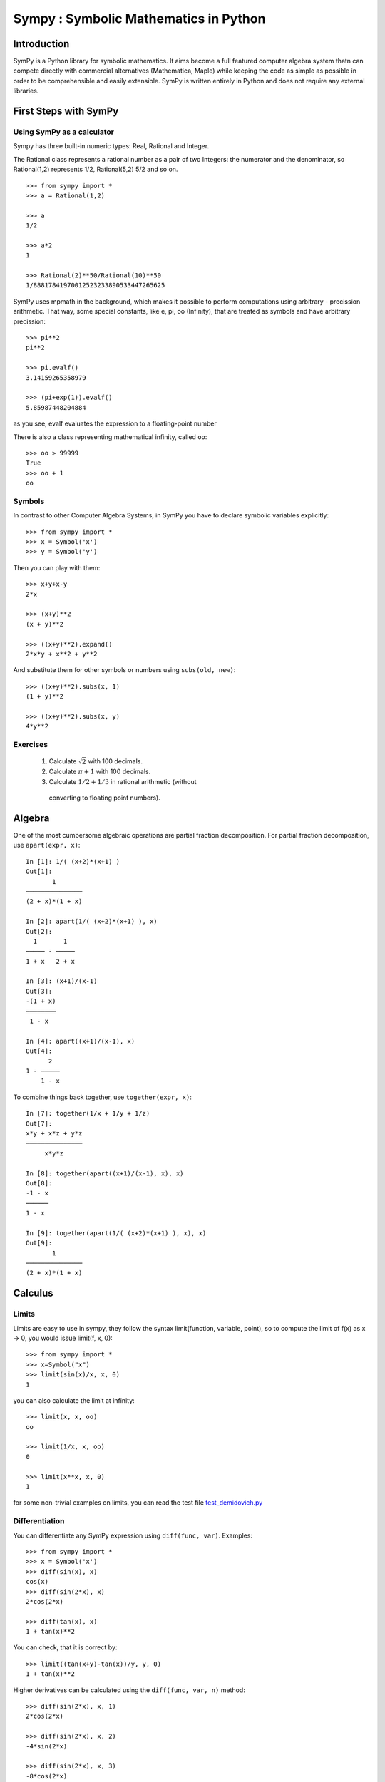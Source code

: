 .. _tutorial:


.. TODO: bench and fit in 1:30

======================================
Sympy : Symbolic Mathematics in Python
======================================

.. only:: latex

    :author: Fabian Pedregosa

.. role:: input(strong)

Introduction
============

SymPy is a Python library for symbolic mathematics. It aims become a
full featured computer algebra system thatn can compete directly with
commercial alternatives (Mathematica, Maple) while keeping the code as
simple as possible in order to be comprehensible and easily
extensible.  SymPy is written entirely in Python and does not require
any external libraries.



First Steps with SymPy
======================


Using SymPy as a calculator
---------------------------

Sympy has three built-in numeric types: Real, Rational and Integer.

The Rational class represents a rational number as a pair of two Integers: the numerator and the denominator, so Rational(1,2) represents 1/2, Rational(5,2) 5/2 and so on.

::

    >>> from sympy import *
    >>> a = Rational(1,2)

    >>> a
    1/2

    >>> a*2
    1

    >>> Rational(2)**50/Rational(10)**50
    1/88817841970012523233890533447265625


SymPy uses mpmath in  the background, which makes it possible to perform computations using arbitrary - precission arithmetic. That way, some special constants, like e, pi, oo (Infinity), that are treated as symbols and
have arbitrary precission::

    >>> pi**2
    pi**2

    >>> pi.evalf()
    3.14159265358979

    >>> (pi+exp(1)).evalf()
    5.85987448204884

as you see, evalf evaluates the expression to a floating-point number

There is also a class representing mathematical infinity, called ``oo``::

    >>> oo > 99999
    True
    >>> oo + 1
    oo

Symbols
-------

In contrast to other Computer Algebra Systems, in SymPy you have to declare
symbolic variables explicitly::

    >>> from sympy import *
    >>> x = Symbol('x')
    >>> y = Symbol('y')

Then you can play with them::

    >>> x+y+x-y
    2*x

    >>> (x+y)**2
    (x + y)**2

    >>> ((x+y)**2).expand()
    2*x*y + x**2 + y**2

And substitute them for other symbols or numbers using ``subs(old, new)``::

    >>> ((x+y)**2).subs(x, 1)
    (1 + y)**2

    >>> ((x+y)**2).subs(x, y)
    4*y**2


Exercises
---------

  1. Calculate :math:`\sqrt{2}` with 100 decimals.
  2. Calculate :math:`\pi + 1` with 100 decimals.
  3. Calculate :math:`1/2 + 1/3` in rational arithmetic (without
    converting to floating point numbers).


Algebra
=======

One of the most cumbersome algebraic operations are partial fraction
decomposition.  For partial fraction decomposition, use ``apart(expr,
x)``::

    In [1]: 1/( (x+2)*(x+1) )
    Out[1]:
           1
    ───────────────
    (2 + x)*(1 + x)

    In [2]: apart(1/( (x+2)*(x+1) ), x)
    Out[2]:
      1       1
    ───── - ─────
    1 + x   2 + x

    In [3]: (x+1)/(x-1)
    Out[3]:
    -(1 + x)
    ────────
     1 - x

    In [4]: apart((x+1)/(x-1), x)
    Out[4]:
          2
    1 - ─────
        1 - x

To combine things back together, use ``together(expr, x)``::

    In [7]: together(1/x + 1/y + 1/z)
    Out[7]:
    x*y + x*z + y*z
    ───────────────
         x*y*z

    In [8]: together(apart((x+1)/(x-1), x), x)
    Out[8]:
    -1 - x
    ──────
    1 - x

    In [9]: together(apart(1/( (x+2)*(x+1) ), x), x)
    Out[9]:
           1
    ───────────────
    (2 + x)*(1 + x)


.. index:: calculus

Calculus
========

.. index:: limits

Limits
------

Limits are easy to use in sympy, they follow the syntax limit(function,
variable, point), so to compute the limit of f(x) as x -> 0, you would issue
limit(f, x, 0)::

   >>> from sympy import *
   >>> x=Symbol("x")
   >>> limit(sin(x)/x, x, 0)
   1

you can also calculate the limit at infinity::

   >>> limit(x, x, oo)
   oo

   >>> limit(1/x, x, oo)
   0

   >>> limit(x**x, x, 0)
   1

for some non-trivial examples on limits, you can read the test file
`test_demidovich.py
<http://git.sympy.org/?p=sympy.git;a=blob;f=sympy/series/tests/test_demidovich.py>`_

.. index:: differentiation, diff

Differentiation
---------------

You can differentiate any SymPy expression using ``diff(func, var)``. Examples::

    >>> from sympy import *
    >>> x = Symbol('x')
    >>> diff(sin(x), x)
    cos(x)
    >>> diff(sin(2*x), x)
    2*cos(2*x)

    >>> diff(tan(x), x)
    1 + tan(x)**2

You can check, that it is correct by::

    >>> limit((tan(x+y)-tan(x))/y, y, 0)
    1 + tan(x)**2

Higher derivatives can be calculated using the ``diff(func, var, n)`` method::

    >>> diff(sin(2*x), x, 1)
    2*cos(2*x)

    >>> diff(sin(2*x), x, 2)
    -4*sin(2*x)

    >>> diff(sin(2*x), x, 3)
    -8*cos(2*x)


.. index::
    single: series expansion
    single: expansion; series

Exercises
---------

  1. Derivate log(x) for x.
  2.


Series expansion
----------------

Use ``.series(var, point, order)``::

    >>> from sympy import *
    >>> x = Symbol('x')
    >>> cos(x).series(x, 0, 10)
    1 - x**2/2 + x**4/24 - x**6/720 + x**8/40320 + O(x**10)
    >>> (1/cos(x)).series(x, 0, 10)
    1 + x**2/2 + 5*x**4/24 + 61*x**6/720 + 277*x**8/8064 + O(x**10)

Another simple example::

    from sympy import Integral, Symbol, pprint

    x = Symbol("x")
    y = Symbol("y")

    e = 1/(x + y)
    s = e.series(x, 0, 5)

    print(s)
    pprint(s)

That should print the following after the execution::

    1/y + x**2*y**(-3) + x**4*y**(-5) - x*y**(-2) - x**3*y**(-4) + O(x**5)
         2    4         3
    1   x    x    x    x
    ─ + ── + ── - ── - ── + O(x**5)
    y    3    5    2    4
        y    y    y    y

.. index:: integration

Integration
-----------

SymPy has support for indefinite and definite integration of transcendental
elementary and special functions via `integrate()` facility, which uses
powerful extended Risch-Norman algorithm and some heuristics and pattern
matching::

    >>> from sympy import *
    >>> x, y = symbols('xy')

You can integrate elementary functions::

    >>> integrate(6*x**5, x)
    x**6
    >>> integrate(sin(x), x)
    -cos(x)
    >>> integrate(log(x), x)
    -x + x*log(x)
    >>> integrate(2*x + sinh(x), x)
    cosh(x) + x**2

Also special functions are handled easily::

    >>> integrate(exp(-x**2)*erf(x), x)
    pi**(1/2)*erf(x)**2/4

It is possible to compute definite integral::

    >>> integrate(x**3, (x, -1, 1))
    0
    >>> integrate(sin(x), (x, 0, pi/2))
    1
    >>> integrate(cos(x), (x, -pi/2, pi/2))
    2

Also improper integrals are supported as well::

    >>> integrate(exp(-x), (x, 0, oo))
    1
    >>> integrate(log(x), (x, 0, 1))
    -1


.. index:: equations; algebraic, solve

Algebraic equations
-------------------
SymPy is able to solve algebraic equations, in one and several variables.

In ``isympy``::

    In [7]: solve(x**4 - 1, x)
    Out[7]: [ⅈ, 1, -1, -ⅈ]

    In [8]: solve([x + 5*y - 2, -3*x + 6*y - 15], [x, y])
    Out[8]: {y: 1, x: -3}


.. index:: linear algebra

Linear Algebra
==============

.. index:: Matrix

Matrices
--------

Matrices are created as instances from the Matrix class::

    >>> from sympy import Matrix
    >>> Matrix([[1,0], [0,1]])
    [1, 0]
    [0, 1]

unline a numpy array, you can also put Symbols in it::

    >>> x = Symbol('x')
    >>> y = Symbol('y')
    >>> A = Matrix([[1,x], [y,1]])
    >>> A
    [1, x]
    [y, 1]

    >>> A**2
    [1 + x*y,     2*x]
    [    2*y, 1 + x*y]




.. index:: equations; differential, diff, dsolve

Differential Equations
----------------------

SymPy is capable of solving (some) Ordinary Differential
Equations. sympy.ode.dsolve works like this ::

    In [4]: f(x).diff(x, x) + f(x)
    Out[4]:
       2
      d
    ─────(f(x)) + f(x)
    dx dx

    In [5]: dsolve(f(x).diff(x, x) + f(x), f(x))
    Out[5]: C₁*sin(x) + C₂*cos(x)

TODO: more on this, current status of the ODE solver, PDES ??




.. _printing-tutorial:

Printing
========

There are many ways how expressions can be printed.

**Standard**

This is what ``str(expression)`` returns and it looks like this:

    >>> from sympy import Integral
    >>> from sympy.abc import x
    >>> print x**2
    x**2
    >>> print 1/x
    1/x
    >>> print Integral(x**2, x)
    Integral(x**2, x)
    >>>


**Pretty printing**

This is a nice ascii-art printing produced by a ``pprint`` function:

    >>> from sympy import Integral, pprint
    >>> from sympy.abc import x
    >>> pprint(x**2) #doctest: +NORMALIZE_WHITESPACE
     2
    x
    >>> pprint(1/x)
    1
    -
    x
    >>> pprint(Integral(x**2, x))
      /     
     |      
     |  2   
     | x  dx
     |      
    /       


See also the wiki `Pretty Printing
<http://wiki.sympy.org/wiki/Pretty_Printing>`_ for more examples of a nice
unicode printing.

Tip: To make the pretty printing default in the python interpreter, use::

    $ python
    Python 2.5.2 (r252:60911, Jun 25 2008, 17:58:32) 
    [GCC 4.3.1] on linux2
    Type "help", "copyright", "credits" or "license" for more information.
    >>> from sympy import *
    >>> import sys
    >>> sys.displayhook = pprint
    >>> var("x")
    x
    >>> x**3/3
     3
    x 
    --
    3 
    >>> Integral(x**2, x) #doctest: +NORMALIZE_WHITESPACE
      /     
     |      
     |  2   
     | x  dx
     |      
    /     


**Python printing**

    >>> from sympy.printing.python import python
    >>> from sympy import Integral
    >>> from sympy.abc import x
    >>> print python(x**2)
    x = Symbol('x')
    e = x**2
    >>> print python(1/x)
    x = Symbol('x')
    e = 1/x
    >>> print python(Integral(x**2, x))
    x = Symbol('x')
    e = Integral(x**2, x)


**LaTeX printing**

    >>> from sympy import Integral, latex
    >>> from sympy.abc import x
    >>> latex(x**2)
    x^{2}
    >>> latex(x**2, mode='inline')
    $x^{2}$
    >>> latex(x**2, mode='equation')
    \begin{equation}x^{2}\end{equation}
    >>> latex(x**2, mode='equation*')
    \begin{equation*}x^{2}\end{equation*}
    >>> latex(1/x)
    \frac{1}{x}
    >>> latex(Integral(x**2, x))
    \int x^{2}\,dx
    >>>

**MathML**

::

    >>> from sympy.printing.mathml import mathml
    >>> from sympy import Integral, latex
    >>> from sympy.abc import x
    >>> print mathml(x**2)
    <apply><power/><ci>x</ci><cn>2</cn></apply>
    >>> print mathml(1/x)
    <apply><power/><ci>x</ci><cn>-1</cn></apply>

**Pyglet**

    >>> from sympy import Integral, preview
    >>> from sympy.abc import x
    >>> preview(Integral(x**2, x)) #doctest:+SKIP

And a pyglet window with the LaTeX rendered expression will popup:

.. image:: pics/pngview1.png

Notes
-----

``isympy`` calls ``pprint`` automatically, so that's why you see pretty
printing by default.

Note that there is also a printing module available, ``sympy.printing``.  Other
printing methods available trough this module are:
